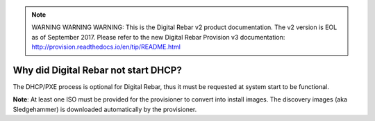 
.. note:: WARNING WARNING WARNING:  This is the Digital Rebar v2 product documentation.  The v2 version is EOL as of September 2017.  Please refer to the new Digital Rebar Provision v3 documentation:  http:\/\/provision.readthedocs.io\/en\/tip\/README.html

.. index::
	DHCP; Failed start

.. _faq_no_DHCP:

Why did Digital Rebar not start DHCP?
=====================================

The DHCP/PXE process is optional for Digital Rebar, thus it must be requested at system start to be functional. 

**Note**: At least one ISO must be provided for the provisioner to convert into install images.  The discovery images (aka Sledgehammer) is downloaded automatically by the provisioner.


